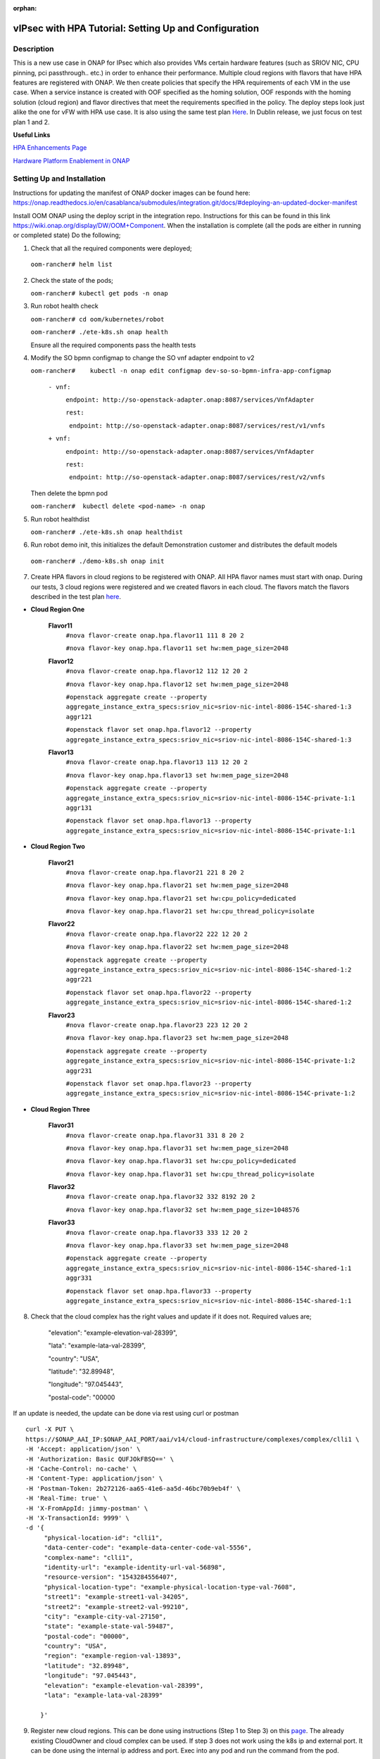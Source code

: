 .. This work is licensed under a Creative Commons Attribution 4.0 International License.
.. http://creativecommons.org/licenses/by/4.0
.. Copyright 2018 ONAP

.. _docs_vipsec_hpa:

:orphan:

vIPsec with HPA Tutorial: Setting Up and Configuration
--------------------------------------------------------

Description
~~~~~~~~~~~
This is a new use case in ONAP for IPsec which also provides VMs certain hardware features (such as SRIOV NIC, CPU pinning, pci passthrough.. etc.) in order to enhance their performance. Multiple cloud regions with flavors that have HPA features are registered with ONAP. We then create policies that specify the HPA requirements of each VM in the use case. When a service instance is created with OOF specified as the homing solution, OOF responds with the homing solution (cloud region) and flavor directives that meet the requirements specified in the policy.
The deploy steps look just alike the one for vFW with HPA use case. It is also using the same test plan `Here <https://wiki.onap.org/pages/viewpage.action?pageId=41421112>`_. In Dublin release, we just focus on test plan 1 and 2.

**Useful Links**

`HPA Enhancements Page <https://wiki.onap.org/pages/viewpage.action?pageId=34376310>`_

`Hardware Platform Enablement in ONAP <https://wiki.onap.org/display/DW/Hardware+Platform+Enablement+In+ONAP>`_



Setting Up and Installation
~~~~~~~~~~~~~~~~~~~~~~~~~~~
Instructions for updating the manifest of ONAP docker images can be found here:  https://onap.readthedocs.io/en/casablanca/submodules/integration.git/docs/#deploying-an-updated-docker-manifest

Install OOM ONAP using the deploy script in the integration repo. Instructions for this can be found in this link https://wiki.onap.org/display/DW/OOM+Component. When the installation is complete (all the pods are either in running or completed state) Do the following;


1. Check that all the required components were deployed;

 ``oom-rancher# helm list``

2. Check the state of the pods;

   ``oom-rancher# kubectl get pods -n onap``

3. Run robot health check

   ``oom-rancher# cd oom/kubernetes/robot``

   ``oom-rancher# ./ete-k8s.sh onap health``

   Ensure all the required components pass the health tests
4. Modify the SO bpmn configmap to change the SO vnf adapter endpoint to v2

   ``oom-rancher#    kubectl -n onap edit configmap dev-so-so-bpmn-infra-app-configmap``

			``- vnf:``

			          ``endpoint: http://so-openstack-adapter.onap:8087/services/VnfAdapter``

			          ``rest:``

			            ``endpoint: http://so-openstack-adapter.onap:8087/services/rest/v1/vnfs``
			 
			``+ vnf:``

			          ``endpoint: http://so-openstack-adapter.onap:8087/services/VnfAdapter``

			          ``rest:``

			            ``endpoint: http://so-openstack-adapter.onap:8087/services/rest/v2/vnfs`` 

   Then delete the bpmn pod

   ``oom-rancher#  kubectl delete <pod-name> -n onap``

5. Run robot healthdist

   ``oom-rancher# ./ete-k8s.sh onap healthdist``
6. Run robot demo init, this initializes the default Demonstration customer and distributes the default models

  ``oom-rancher# ./demo-k8s.sh onap init``

7. Create HPA flavors in cloud regions to be registered with ONAP. All HPA flavor names must start with onap. During our tests, 3 cloud regions were registered and we created flavors in each cloud. The flavors match the flavors described in the test plan `here <https://wiki.onap.org/pages/viewpage.action?pageId=41421112>`_.

- **Cloud Region One**

    **Flavor11**
     ``#nova flavor-create onap.hpa.flavor11 111 8 20 2``

     ``#nova flavor-key onap.hpa.flavor11 set hw:mem_page_size=2048``

    **Flavor12**
     ``#nova flavor-create onap.hpa.flavor12 112 12 20 2``

     ``#nova flavor-key onap.hpa.flavor12 set hw:mem_page_size=2048``

     ``#openstack aggregate create --property aggregate_instance_extra_specs:sriov_nic=sriov-nic-intel-8086-154C-shared-1:3 aggr121``

     ``#openstack flavor set onap.hpa.flavor12 --property aggregate_instance_extra_specs:sriov_nic=sriov-nic-intel-8086-154C-shared-1:3``

    **Flavor13**
     ``#nova flavor-create onap.hpa.flavor13 113 12 20 2``

     ``#nova flavor-key onap.hpa.flavor13 set hw:mem_page_size=2048``

     ``#openstack aggregate create --property aggregate_instance_extra_specs:sriov_nic=sriov-nic-intel-8086-154C-private-1:1 aggr131``

     ``#openstack flavor set onap.hpa.flavor13 --property aggregate_instance_extra_specs:sriov_nic=sriov-nic-intel-8086-154C-private-1:1``

- **Cloud Region Two**

    **Flavor21**
     ``#nova flavor-create onap.hpa.flavor21 221 8 20 2``

     ``#nova flavor-key onap.hpa.flavor21 set hw:mem_page_size=2048``

     ``#nova flavor-key onap.hpa.flavor21 set hw:cpu_policy=dedicated``

     ``#nova flavor-key onap.hpa.flavor21 set hw:cpu_thread_policy=isolate``

    **Flavor22**
     ``#nova flavor-create onap.hpa.flavor22 222 12 20 2``

     ``#nova flavor-key onap.hpa.flavor22 set hw:mem_page_size=2048``

     ``#openstack aggregate create --property aggregate_instance_extra_specs:sriov_nic=sriov-nic-intel-8086-154C-shared-1:2 aggr221``

     ``#openstack flavor set onap.hpa.flavor22 --property aggregate_instance_extra_specs:sriov_nic=sriov-nic-intel-8086-154C-shared-1:2``

    **Flavor23**
     ``#nova flavor-create onap.hpa.flavor23 223 12 20 2``

     ``#nova flavor-key onap.hpa.flavor23 set hw:mem_page_size=2048``

     ``#openstack aggregate create --property aggregate_instance_extra_specs:sriov_nic=sriov-nic-intel-8086-154C-private-1:2 aggr231``

     ``#openstack flavor set onap.hpa.flavor23 --property aggregate_instance_extra_specs:sriov_nic=sriov-nic-intel-8086-154C-private-1:2``

- **Cloud Region Three**

    **Flavor31**
     ``#nova flavor-create onap.hpa.flavor31 331 8 20 2``

     ``#nova flavor-key onap.hpa.flavor31 set hw:mem_page_size=2048``

     ``#nova flavor-key onap.hpa.flavor31 set hw:cpu_policy=dedicated``

     ``#nova flavor-key onap.hpa.flavor31 set hw:cpu_thread_policy=isolate``

    **Flavor32**
     ``#nova flavor-create onap.hpa.flavor32 332 8192 20 2``

     ``#nova flavor-key onap.hpa.flavor32 set hw:mem_page_size=1048576``

    **Flavor33**
     ``#nova flavor-create onap.hpa.flavor33 333 12 20 2``

     ``#nova flavor-key onap.hpa.flavor33 set hw:mem_page_size=2048``

     ``#openstack aggregate create --property aggregate_instance_extra_specs:sriov_nic=sriov-nic-intel-8086-154C-shared-1:1 aggr331``

     ``#openstack flavor set onap.hpa.flavor33 --property aggregate_instance_extra_specs:sriov_nic=sriov-nic-intel-8086-154C-shared-1:1``


8. Check that the cloud complex has the right values and update if it does not. Required values are;

    "elevation": "example-elevation-val-28399",

    "lata": "example-lata-val-28399",

    "country": "USA",

    "latitude": "32.89948",

    "longitude": "97.045443",

    "postal-code": "00000


If an update is needed, the update can be done via rest using curl or postman

::

    curl -X PUT \
    https://$ONAP_AAI_IP:$ONAP_AAI_PORT/aai/v14/cloud-infrastructure/complexes/complex/clli1 \
    -H 'Accept: application/json' \
    -H 'Authorization: Basic QUFJOkFBSQ==' \
    -H 'Cache-Control: no-cache' \
    -H 'Content-Type: application/json' \
    -H 'Postman-Token: 2b272126-aa65-41e6-aa5d-46bc70b9eb4f' \
    -H 'Real-Time: true' \
    -H 'X-FromAppId: jimmy-postman' \
    -H 'X-TransactionId: 9999' \
    -d '{
         "physical-location-id": "clli1",
         "data-center-code": "example-data-center-code-val-5556",
         "complex-name": "clli1",
         "identity-url": "example-identity-url-val-56898",
         "resource-version": "1543284556407",
         "physical-location-type": "example-physical-location-type-val-7608",
         "street1": "example-street1-val-34205",
         "street2": "example-street2-val-99210",
         "city": "example-city-val-27150",
         "state": "example-state-val-59487",
         "postal-code": "00000",
         "country": "USA",
         "region": "example-region-val-13893",
         "latitude": "32.89948",
         "longitude": "97.045443",
         "elevation": "example-elevation-val-28399",
         "lata": "example-lata-val-28399"

        }'

9. Register new cloud regions. This can be done using instructions (Step 1 to Step 3) on this `page <https://docs.onap.org/projects/onap-multicloud-framework/en/latest/multicloud-plugin-windriver/UserGuide-MultiCloud-WindRiver-TitaniumCloud.html?highlight=multicloud>`_. The already existing CloudOwner and cloud complex can be used. If step 3 does not work using the k8s ip and external port. It can be done using the internal ip address and port. Exec into any pod and run the command from the pod.

- Get msb-iag internal ip address and port

 ``oom-rancher#  kubectl get services -n onap |grep msb-iag``

- Exec into any pod (oof in this case) and run curl command, you may need to install curl

  ``oom-rancher#  kubectl exec dev-oof-oof-6c848594c5-5khps -it -- bash``

10. Put required subscription list into tenant for all the newly added cloud regions. An easy way to do this is to do a get on the default cloud region, copy the tenant information with the subscription. Then paste it in your put command and modify the region id, tenant-id, tenant-name and resource-version.

**GET COMMAND**

::

    curl -X GET \
    https://$ONAP_AAI_IP:$ONAP_AAI_PORT/aai/v14/cloud-infrastructure/cloud-regions/cloud-region/${CLOUD_OWNER}/${CLOUD_REGION_ID}?depth=all \
    -H 'Accept: application/json' \
    -H 'Authorization: Basic QUFJOkFBSQ==' \
    -H 'Cache-Control: no-cache' \
    -H 'Content-Type: application/json' \
    -H 'Postman-Token: 2899359f-871b-4e61-a307-ecf8b3144e3f' \
    -H 'Real-Time: true' \
    -H 'X-FromAppId: jimmy-postman' \
    -H 'X-TransactionId: 9999'

**PUT COMMAND**
::

 curl -X PUT \
    https://{{AAI1_PUB_IP}}:{{AAI1_PUB_PORT}}/aai/v14/cloud-infrastructure/cloud-regions/cloud-region/{{cloud-owner}}/{{cloud-region-id}}/tenants/tenant/{{tenant-id}} \
    -H 'Accept: application/json' \
    -H 'Authorization: Basic QUFJOkFBSQ==' \
    -H 'Cache-Control: no-cache' \
    -H 'Content-Type: application/json' \
    -H 'Postman-Token: 2b272126-aa65-41e6-aa5d-46bc70b9eb4f' \
    -H 'Real-Time: true' \
    -H 'X-FromAppId: jimmy-postman' \
    -H 'X-TransactionId: 9999' \
    -d '{
                "tenant-id": "709ba629fe194f8699b12f9d6ffd86a0",
                "tenant-name": "Integration-HPA",
                "resource-version": "1542650451856",
                "relationship-list": {
                    "relationship": [
                        {
                            "related-to": "service-subscription",
                            "relationship-label": "org.onap.relationships.inventory.Uses",
                            "related-link": "/aai/v14/business/customers/customer/Demonstration/service-subscriptions/service-subscription/vFWCL",
                            "relationship-data": [
                                {
                                    "relationship-key": "customer.global-customer-id",
                                    "relationship-value": "Demonstration"
                                },
                                {
                                    "relationship-key": "service-subscription.service-type",
                                    "relationship-value": "vFWCL"
                                }
                            ]
                        },
                        {
                            "related-to": "service-subscription",
                            "relationship-label": "org.onap.relationships.inventory.Uses",
                            "related-link": "/aai/v14/business/customers/customer/Demonstration/service-subscriptions/service-subscription/gNB",
                            "relationship-data": [
                                {
                                    "relationship-key": "customer.global-customer-id",
                                    "relationship-value": "Demonstration"
                                },
                                {
                                    "relationship-key": "service-subscription.service-type",
                                    "relationship-value": "gNB"
                                }
                            ]
                        },
                        {
                            "related-to": "service-subscription",
                            "relationship-label": "org.onap.relationships.inventory.Uses",
                            "related-link": "/aai/v14/business/customers/customer/Demonstration/service-subscriptions/service-subscription/vFW",
                            "relationship-data": [
                                {
                                    "relationship-key": "customer.global-customer-id",
                                    "relationship-value": "Demonstration"
                                },
                                {
                                    "relationship-key": "service-subscription.service-type",
                                    "relationship-value": "vFW"
                                }
                            ]
                        },
                        {
                            "related-to": "service-subscription",
                            "relationship-label": "org.onap.relationships.inventory.Uses",
                            "related-link": "/aai/v14/business/customers/customer/Demonstration/service-subscriptions/service-subscription/vCPE",
                            "relationship-data": [
                                {
                                    "relationship-key": "customer.global-customer-id",
                                    "relationship-value": "Demonstration"
                                },
                                {
                                    "relationship-key": "service-subscription.service-type",
                                    "relationship-value": "vCPE"
                                }
                            ]
                        },
                        {
                            "related-to": "service-subscription",
                            "relationship-label": "org.onap.relationships.inventory.Uses",
                            "related-link": "/aai/v14/business/customers/customer/Demonstration/service-subscriptions/service-subscription/vFW_HPA",
                            "relationship-data": [
                                {
                                    "relationship-key": "customer.global-customer-id",
                                    "relationship-value": "Demonstration"
                                },
                                {
                                    "relationship-key": "service-subscription.service-type",
                                    "relationship-value": "vFW_HPA"
                                }
                            ]
                        },
                        {
                            "related-to": "service-subscription",
                            "relationship-label": "org.onap.relationships.inventory.Uses",
                            "related-link": "/aai/v14/business/customers/customer/Demonstration/service-subscriptions/service-subscription/vLB",
                            "relationship-data": [
                                {
                                    "relationship-key": "customer.global-customer-id",
                                    "relationship-value": "Demonstration"
                                },
                                {
                                    "relationship-key": "service-subscription.service-type",
                                    "relationship-value": "vLB"
                                }
                            ]
                        },
                        {
                            "related-to": "service-subscription",
                            "relationship-label": "org.onap.relationships.inventory.Uses",
                            "related-link": "/aai/v14/business/customers/customer/Demonstration/service-subscriptions/service-subscription/vIMS",
                            "relationship-data": [
                                {
                                    "relationship-key": "customer.global-customer-id",
                                    "relationship-value": "Demonstration"
                                },
                                {
                                    "relationship-key": "service-subscription.service-type",
                                    "relationship-value": "vIMS"
                                }
                            ]
                        }
                    ]
                }
            }'


11.  Onboard the vFW HPA template. The templates can be gotten from the `demo <https://github.com/onap/demo>`_ repo. The heat and env files used are located in demo/heat/vFW_HPA/vFW/. Create a zip file using the files. For onboarding instructions see steps 4 to 9 of `vFWCL instantiation, testing and debugging <https://wiki.onap.org/display/DW/vFWCL+instantiation%2C+testing%2C+and+debuging>`_. Note that in step 5, only one VSP is created. For the VSP the option to submit for testing in step 5cii was not shown. So you can check in and certify the VSP and proceed to step 6.

12. Get the parameters (model info, model invarant id...etc) required to create a service instance via rest. This can be done by creating a service instance via VID as in step 10 of `vFWCL instantiation, testing and debugging <https://wiki.onap.org/display/DW/vFWCL+instantiation%2C+testing%2C+and+debuging>`_.  After creating the service instance, exec into the SO bpmn pod and look into the /app/logs/bpmn/debug.log file. Search for the service instance and look for its request details. Then populate the parameters required to create a service instance via rest in step 13 below.

13. Create a service instance rest request but do not create service instance yet. Specify OOF as the homing solution and multicloud as the orchestrator. Be sure to use a service instance name that does not exist and populate the parameters with values gotten from step 12.

::

    curl -k -X POST \
    http://{{k8s}}:30277/onap/so/infra/serviceInstances/v6 \
    -H 'authorization: Basic SW5mcmFQb3J0YWxDbGllbnQ6cGFzc3dvcmQxJA== \
    -H 'content-type: application/json' \
    -d '{
          "requestDetails":{
              "modelInfo":{
                  "modelInvariantId":"de7c3733-93c8-4740-ada5-c37b8bcc0aa8",
                  "modelType":"service",
                  "modelName":"ipsec",
                  "modelVersion":"1.0",
                  "modelVersionId":"48deb45c-ced1-4526-a070-4b162fe0a472",
                  "modelUuid":"48deb45c-ced1-4526-a070-4b162fe0a472",
                  "modelInvariantUuid":"de7c3733-93c8-4740-ada5-c37b8bcc0aa8"
              },
              "requestInfo":{
                  "source":"VID",
                  "instanceName":"ipsec-testing",
                  "suppressRollback":false,
                  "requestorId":"demo"
              },
              "subscriberInfo":{
                  "globalSubscriberId":"Demonstration"
              },
              "requestParameters":{
                  "subscriptionServiceType":"vFW",
                  "aLaCarte":true,
                  "testApi":"VNF_API",
                  "userParams":[
                      {
                       "name":"Customer_Location",
                       "value":{
                           "customerLatitude":"32.897480",
                           "customerLongitude":"97.040443",
                           "customerName":"some_company"
                        }
                      },
                      {
                       "name":"Homing_Solution",
                       "value":"oof"
                      },
                      {
                       "name":"orchestrator",
                       "value":"multicloud"
                      }
                  ]
              },
              "project":{
                  "projectName":"Project-Demonstration"
              },
              "owningEntity":{
                  "owningEntityId":"fed3fd5c-5c82-46d7-b040-5f4837cc9e52",
                  "owningEntityName":"OE-Demonstration"
              }
          }
    }'


14. Get the resourceModuleName to be used for creating policies. This can be gotten from the CSAR file of the service model created. However, an easy way to get the resourceModuleName is to send the service instance create request in step 13 above. This will fail as there are no policies but you can then go into the bpmn debug.log file and get its value by searching for resourcemodulename.

15. Create policies. For instructions to do this, look in **method 2 (Manual upload)** of `OOF - HPA guide for integration testing <https://wiki.onap.org/display/DW/OOF+-+HPA+guide+for+integration+testing>`_. Put in the correct resouceModuleName. This is located in the resources section of the rest request. For example the resourceModuleName in the distance policy is 7400fd06C75f4a44A68f.

16. Do a get to verify all the polcies have been put in correctly. This can be done by doing an exec into the policy-pdp pod and running the following curl command.

::

    curl -k -v -H 'Content-Type: application/json' -H 'Accept: application/json' -H 'ClientAuth: cHl0aG9uOnRlc3Q=' -H 'Authorization: Basic dGVzdHBkcDphbHBoYTEyMw==' -H 'Environment: TEST' -X POST -d '{"policyName": "OSDF_DUBLIN.*", "configAttributes": {"policyScope": "us"}}' 'https://pdp:8081/pdp/api/getConfig' | python -m json.tool

To Update a policy, use the following curl command. Modify the policy as required

::

    curl -k -v  -X PUT --header 'Content-Type: application/json' --header 'Accept: text/plain' --header 'ClientAuth: cHl0aG9uOnRlc3Q=' --header 'Authorization: Basic dGVzdHBkcDphbHBoYTEyMw==' --header 'Environment: TEST' -d '{
        "configBody": "{\"service\":\"hpaPolicy\",\"guard\":\"False\",\"content\":{\"flavorFeatures\":[{\"directives\":[{\"attributes\":[{\"attribute_value\":\"\",\"attribute_name\":\"firewall_flavor_name\"}],\"type\":\"flavor_directives\"}],\"type\":\"vnfc\",\"flavorProperties\":[{\"mandatory\":\"True\",\"hpa-feature-attributes\":[{\"hpa-attribute-value\":\"2\",\"unit\":\"\",\"operator\":\"=\",\"hpa-attribute-key\":\"numVirtualCpu\"},{\"hpa-attribute-value\":\"8\",\"unit\":\"MB\",\"operator\":\"=\",\"hpa-attribute-key\":\"virtualMemSize\"}],\"directives\":[],\"hpa-version\":\"v1\",\"architecture\":\"generic\",\"hpa-feature\":\"basicCapabilities\"},{\"mandatory\":\"True\",\"hpa-feature-attributes\":[{\"hpa-attribute-value\":\"2\",\"unit\":\"MB\",\"operator\":\"=\",\"hpa-attribute-key\":\"memoryPageSize\"}],\"directives\":[],\"hpa-version\":\"v1\",\"architecture\":\"generic\",\"hpa-feature\":\"hugePages\"},{\"hpa-feature\":\"localStorage\",\"hpa-version\":\"v1\",\"architecture\":\"generic\",\"mandatory\":\"True\",\"directives\":[],\"hpa-feature-attributes\":[{\"hpa-attribute-key\":\"diskSize\",\"hpa-attribute-value\":\"10\",\"operator\":\">=\",\"unit\":\"GB\"}]},{\"mandatory\":\"False\",\"score\":\"100\",\"directives\":[],\"hpa-version\":\"v1\",\"hpa-feature-attributes\":[{\"hpa-attribute-value\":\"1\",\"unit\":\"\",\"operator\":\"=\",\"hpa-attribute-key\":\"pciCount\"},{\"hpa-attribute-value\":\"8086\",\"unit\":\"\",\"operator\":\"=\",\"hpa-attribute-key\":\"pciVendorId\"},{\"hpa-attribute-value\":\"37c9\",\"unit\":\"\",\"operator\":\"=\",\"hpa-attribute-key\":\"pciDeviceId\"}],\"architecture\":\"vf\",\"hpa-feature\":\"pciePassthrough\"}],\"id\":\"vfw\"},{\"directives\":[{\"attributes\":[{\"attribute_value\":\"\",\"attribute_name\":\"packetgen_flavor_name\"}],\"type\":\"flavor_directives\"}],\"type\":\"vnfc\",\"flavorProperties\":[{\"mandatory\":\"True\",\"hpa-feature-attributes\":[{\"hpa-attribute-value\":\"1\",\"operator\":\">=\",\"hpa-attribute-key\":\"numVirtualCpu\"},{\"hpa-attribute-value\":\"7\",\"unit\":\"GB\",\"operator\":\">=\",\"hpa-attribute-key\":\"virtualMemSize\"}],\"directives\":[],\"hpa-version\":\"v1\",\"architecture\":\"generic\",\"hpa-feature\":\"basicCapabilities\"},{\"hpa-feature\":\"localStorage\",\"hpa-version\":\"v1\",\"architecture\":\"generic\",\"mandatory\":\"True\",\"directives\":[],\"hpa-feature-attributes\":[{\"hpa-attribute-key\":\"diskSize\",\"hpa-attribute-value\":\"10\",\"operator\":\">=\",\"unit\":\"GB\"}]}],\"id\":\"vgenerator\"},{\"directives\":[{\"attributes\":[{\"attribute_value\":\"\",\"attribute_name\":\"sink_flavor_name\"}],\"type\":\"flavor_directives\"}],\"id\":\"vsink\",\"type\":\"vnfc\",\"flavorProperties\":[{\"mandatory\":\"True\",\"directives\":[],\"hpa-version\":\"v1\",\"hpa-feature-attributes\":[],\"architecture\":\"generic\",\"hpa-feature\":\"basicCapabilities\"}]}],\"policyType\":\"hpa\",\"policyScope\":[\"vfw\",\"us\",\"international\",\"ip\"],\"identity\":\"hpa-vFW\",\"resources\":[\"vFW\",\"A5ece5a02e86450391d6\"]},\"priority\":\"3\",\"templateVersion\":\"OpenSource.version.1\",\"riskLevel\":\"2\",\"description\":\"HPApolicyforvFW\",\"policyName\":\"OSDF_CASABLANCA.hpa_policy_vFW_1\",\"version\":\"test1\",\"riskType\":\"test\"}",
        "policyName": "OSDF_DUBLIN.hpa_policy_vIPsec_1",
        "policyConfigType": "MicroService",
        "onapName": "SampleDemo",
        "policyScope": "OSDF_DUBLIN"
    }' 'https://pdp:8081/pdp/api/updatePolicy'


To delete a policy, use two commands below to delete from PDP and PAP

**DELETE POLICY INSIDE PDP**

::

    curl -k -v -H 'Content-Type: application/json' \
     -H 'Accept: application/json' \
     -H 'ClientAuth: cHl0aG9uOnRlc3Q=' \
     -H 'Authorization: Basic dGVzdHBkcDphbHBoYTEyMw==' \
     -H 'Environment: TEST' \
     -X DELETE \
     -d '{"policyName": "OSDF_DUBLIN.Config_MS_vnfPolicy_vIPsec.1.xml","policyComponent":"PDP","policyType":"MicroService","pdpGroup":"default"}' https://pdp:8081/pdp/api/deletePolicy


**DELETE POLICY INSIDE PAP**

::

    curl -k -v -H 'Content-Type: application/json' \
    -H 'Accept: application/json' \
    -H 'ClientAuth: cHl0aG9uOnRlc3Q=' \
    -H 'Authorization: Basic dGVzdHBkcDphbHBoYTEyMw==' \
    -H 'Environment: TEST' \
    -X DELETE \
    -d '{"policyName": "OSDF_DUBLIN.Config_MS_vnfPolicy_vIPsec.1.xml","policyComponent":"PAP","policyType":"Optimization","deleteCondition":"ALL"}' https://pdp:8081/pdp/api/deletePolicy

Below provides one HPA policy example for test cases one

**Test 1 (Basic)**

Create Policy

::

    curl -k -v  -X PUT --header 'Content-Type: application/json' --header 'Accept: text/plain' --header 'ClientAuth: cHl0aG9uOnRlc3Q=' --header 'Authorization: Basic dGVzdHBkcDphbHBoYTEyMw==' --header 'Environment: TEST' -d '{
    "configBody": "{\"service\":\"hpaPolicy\",\"guard\":\"False\",\"content\":{\"flavorFeatures\":[{\"directives\":[{\"attributes\":[{\"attribute_value\":\"\",\"attribute_name\":\"firewall_flavor_name\"}],\"type\":\"flavor_directives\"}],\"type\":\"vnfc\",\"flavorProperties\":[{\"mandatory\":\"True\",\"hpa-feature-attributes\":[{\"hpa-attribute-value\":\"2\",\"unit\":\"\",\"operator\":\"=\",\"hpa-attribute-key\":\"numVirtualCpu\"},{\"hpa-attribute-value\":\"512\",\"unit\":\"MB\",\"operator\":\">=\",\"hpa-attribute-key\":\"virtualMemSize\"}],\"directives\":[],\"hpa-version\":\"v1\",\"architecture\":\"generic\",\"hpa-feature\":\"basicCapabilities\"},{\"mandatory\":\"True\",\"hpa-feature-attributes\":[{\"hpa-attribute-value\":\"2\",\"unit\":\"MB\",\"operator\":\"=\",\"hpa-attribute-key\":\"memoryPageSize\"}],\"directives\":[],\"hpa-version\":\"v1\",\"architecture\":\"generic\",\"hpa-feature\":\"hugePages\"},{\"hpa-feature\":\"localStorage\",\"hpa-version\":\"v1\",\"architecture\":\"generic\",\"mandatory\":\"True\",\"directives\":[],\"hpa-feature-attributes\":[{\"hpa-attribute-key\":\"diskSize\",\"hpa-attribute-value\":\"10\",\"operator\":\">=\",\"unit\":\"GB\"}]},{\"mandatory\":\"False\",\"score\":\"100\",\"directives\":[],\"hpa-version\":\"v1\",\"hpa-feature-attributes\":[{\"hpa-attribute-value\":\"isolate\",\"unit\":\"\",\"operator\":\"=\",\"hpa-attribute-key\":\"logicalCpuThreadPinningPolicy\"},{\"hpa-attribute-value\":\"dedicated\",\"unit\":\"\",\"operator\":\"=\",\"hpa-attribute-key\":\"logicalCpuPinningPolicy\"}],\"architecture\":\"generic\",\"hpa-feature\":\"cpuPinning\"}],\"id\":\"vfw\"},{\"directives\":[{\"attributes\":[{\"attribute_value\":\"\",\"attribute_name\":\"packetgen_flavor_name\"}],\"type\":\"flavor_directives\"}],\"type\":\"vnfc\",\"flavorProperties\":[{\"mandatory\":\"True\",\"hpa-feature-attributes\":[{\"hpa-attribute-value\":\"1\",\"operator\":\">=\",\"hpa-attribute-key\":\"numVirtualCpu\"},{\"hpa-attribute-value\":\"7\",\"unit\":\"GB\",\"operator\":\">=\",\"hpa-attribute-key\":\"virtualMemSize\"}],\"directives\":[],\"hpa-version\":\"v1\",\"architecture\":\"generic\",\"hpa-feature\":\"basicCapabilities\"},{\"hpa-feature\":\"localStorage\",\"hpa-version\":\"v1\",\"architecture\":\"generic\",\"mandatory\":\"True\",\"directives\":[],\"hpa-feature-attributes\":[{\"hpa-attribute-key\":\"diskSize\",\"hpa-attribute-value\":\"10\",\"operator\":\">=\",\"unit\":\"GB\"}]}],\"id\":\"vgenerator\"},{\"directives\":[{\"attributes\":[{\"attribute_value\":\"\",\"attribute_name\":\"sink_flavor_name\"}],\"type\":\"flavor_directives\"}],\"id\":\"vsink\",\"type\":\"vnfc\",\"flavorProperties\":[{\"mandatory\":\"True\",\"directives\":[],\"hpa-version\":\"v1\",\"hpa-feature-attributes\":[],\"architecture\":\"generic\",\"hpa-feature\":\"basicCapabilities\"}]}],\"policyType\":\"hpa\",\"policyScope\":[\"vfw\",\"us\",\"international\",\"ip\"],\"identity\":\"hpa-vFW\",\"resources\":[\"vFW\",\"Ipsec\"]},\"priority\":\"3\",\"templateVersion\":\"OpenSource.version.1\",\"riskLevel\":\"2\",\"description\":\"HPApolicyforvFW\",\"policyName\":\"OSDF_DUBLIN.hpa_policy_vFWHPA_1\",\"version\":\"1.0\",\"riskType\":\"test\"}",
    "policyName": "OSDF_DUBLIN.hpa_policy_IPsec_1",
    "policyConfigType": "Optimization",
    "onapName": "SampleDemo",
    "policyScope": "OSDF_DUBLIN"
    }' 'https://pdp:8081/pdp/api/createPolicy'



Push Policy

::

        curl -k -v  -X PUT --header 'Content-Type: application/json' --header 'Accept: text/plain' --header 'ClientAuth: cHl0aG9uOnRlc3Q=' --header 'Authorization: Basic dGVzdHBkcDphbHBoYTEyMw==' --header 'Environment: TEST' -d '{
        "pdpGroup": "default",
        "policyName": "OSDF_DUBLIN.hpa_policy_IPsec_1",
        "policyType": "MicroService"
        }' 'https://pdp:8081/pdp/api/pushPolicy'



17. Create Service Instance using step 13 above

18. Check bpmn logs to ensure that OOF sent homing response and flavor directives.

19. Create vnf using VID as in 10f and 10g in `vFWCL instantiation, testing and debugging <https://wiki.onap.org/display/DW/vFWCL+instantiation%2C+testing%2C+and+debuging>`_.

20. Do SDNC Preload. Instructions for this can be found in this `video <https://wiki.onap.org/display/DW/Running+the+ONAP+Demos?preview=/1015891/16010290/vFW_closed_loop.mp4>`_ (Fast forward to 3:55 in the video). The contents of my preload file are shown below;

::

    {
        "input": {
            "request-information": {
                "notification-url": "openecomp.org",
                "order-number": "1",
                "order-version": "1",
                "request-action": "PreloadVNFRequest",
                "request-id": "test"
            },
            "sdnc-request-header": {
                "svc-action": "reserve",
                "svc-notification-url": "http://openecomp.org:8080/adapters/rest/SDNCNotify",
                "svc-request-id": "test"
            },
            "vnf-topology-information": {
                "vnf-assignments": {
                    "availability-zones": [],
                    "vnf-networks": [],
                    "vnf-vms": []
                },


                "vnf-parameters": [
                    {
                     "vnf-parameter-name":"vf_module_id",
                     "vnf-parameter-value":"Ipsec..base_vipsec..module-0"
                    },
                    {
                     "vnf-parameter-name":"vipsec_name_0",
                     "vnf-parameter-value":"ipsec01"
                    },
                    {
                     "vnf-parameter-name":"ipsec_provider_net_id",
                     "vnf-parameter-value":"private-1"
                    },
                    {
                     "vnf-parameter-name":"output_interface_B",
                     "vnf-parameter-value":"0000:00:06.0"
                    },
                    {
                     "vnf-parameter-name":"ipsec_private_net_id",
                     "vnf-parameter-value":"ipsec_net"
                    },
                    {
                     "vnf-parameter-name":"onap_private_net_id",
                     "vnf-parameter-value":"oam_onap_test"
                    },
                    {
                     "vnf-parameter-name":"vipsec_B_private_ip_1",
                     "vnf-parameter-value":"20.0.100.8"
                    },
                    {
                     "vnf-parameter-name":"vipsec_B_private_ip_0",
                     "vnf-parameter-value":"192.168.80.100"
                    },
                    {
                     "vnf-parameter-name":"vipsec_B_private_ip_2",
                     "vnf-parameter-value":"192.168.100.4"
                    },
                    {
                     "vnf-parameter-name":"router_name",
                     "vnf-parameter-value":"external"
                    },
                    {
                     "vnf-parameter-name":"vipsec_private_2_port_vnic_type",
                     "vnf-parameter-value":"direct"
                    },
                    {
                     "vnf-parameter-name":"vipsec_A_private_ip_0",
                     "vnf-parameter-value":"192.168.70.100"
                    },
                    {
                     "vnf-parameter-name":"vipsec_A_private_ip_1",
                     "vnf-parameter-value":"20.0.100.7"
                    },
                    {
                     "vnf-parameter-name":"onap_private_subnet_id",
                     "vnf-parameter-value":"oam_onap_test"
                    },
                    {
                     "vnf-parameter-name":"vipsec_name_1",
                     "vnf-parameter-value":"ipsec02"
                    },
                    {
                     "vnf-parameter-name":"onap_private_net_cidr",
                     "vnf-parameter-value":"20.0.0.0/16"
                    },
                    {
                     "vnf-parameter-name":"install_script_version",
                     "vnf-parameter-value":"1.4.0-SNAPSHOT"
                    },
                    {
                     "vnf-parameter-name":"protected_clientA_private_net_id",
                     "vnf-parameter-value":"private_net_clientA"
                    },
                    {
                     "vnf-parameter-name":"protected_clientB_private_net_id",
                     "vnf-parameter-value":"private_net_clientB"
                    },
                    {
                     "vnf-parameter-name":"packetgen_flavor_name",
                     "vnf-parameter-value":"m1.medium"
                    },
                    {
                     "vnf-parameter-name":"protected_clientB_private_net_cidr",
                      "vnf-parameter-value":"192.168.80.0/24"
                    },
                    {
                     "vnf-parameter-name":"ipsec_private_net_cidr",
                     "vnf-parameter-value":"192.168.100.0/24"
                    },
                    {
                      "vnf-parameter-name":"cloud_env",
                      "vnf-parameter-value":"openstack"
                     },
                    {
                      "vnf-parameter-name":"key_name",
                      "vnf-parameter-value":"vipsec_key"
                    },
                    {
                      "vnf-parameter-name":"ipsec_B_MAC_address",
                      "vnf-parameter-value":"11:11:11:11:00:11"
                    },
                    {
                      "vnf-parameter-name":"vpg_name_0",
                      "vnf-parameter-value":"vpg01"
                    },
                    {
                      "vnf-parameter-name":"input_device_interface_A",
                      "vnf-parameter-value":"VirtualFunctionEthernet0/5/0"
                      },
                    {
                      "vnf-parameter-name":"input_device_interface_B",
                      "vnf-parameter-value":"VirtualFunctionEthernet0/6/0"
                    },
                    {
                      "vnf-parameter-name":"input_interface_B",
                      "vnf-parameter-value":"0000:00:05.0"
                    },
                    {
                      "vnf-parameter-name":"vsn_private_1_port_vnic_type",
                      "vnf-parameter-value":"normal"
                    },
                    {
                      "vnf-parameter-name":"vnf_id",
                      "vnf-parameter-value":"vIPsec_demo_app"
                    },
                    {
                      "vnf-parameter-name":"vipsec_B_private_0_port_vnic_type",
                      "vnf-parameter-value":"direct"
                    },
                    {
                      "vnf-parameter-name":"ipsec_A_MAC_address",
                      "vnf-parameter-value":"1:00:00:00:00:01"
                    },
                    {
                       "vnf-parameter-name":"input_interface_A",
                       "vnf-parameter-value":"0000:00:05.0"
                    },
                    {
                      "vnf-parameter-name":"vpg_private_ip_0",
                      "vnf-parameter-value":"192.168.70.200"
                    },
                    {
                      "vnf-parameter-name":"vpg_private_ip_1",
                      "vnf-parameter-value":"20.0.100.10"
                    },
                    {
                      "vnf-parameter-name":"vsn_private_ip_0",
                      "vnf-parameter-value":"192.168.80.250"
                    },
                    {
                      "vnf-parameter-name":"vsn_private_ip_1",
                      "vnf-parameter-value":"20.0.100.9"
                     },
                    {
                      "vnf-parameter-name":"sink_flavor_name",
                      "vnf-parameter-value":"m1.medium"
                    },
                    {
                      "vnf-parameter-name":"protected_clientA_private_net_cidr",
                      "vnf-parameter-value":"192.168.70.0/24"
                    },
                    {
                      "vnf-parameter-name":"output_device_interface_A",
                      "vnf-parameter-value":"VirtualFunctionEthernet0/6/0"
                    },
                    {
                      "vnf-parameter-name":"output_device_interface_B",
                      "vnf-parameter-value":"VirtualFunctionEthernet0/5/0"
                    },
                    {
                      "vnf-parameter-name":"vpg_private_1_port_vnic_type",
                      "vnf-parameter-value":"normal"
                    },
                    {
                      "vnf-parameter-name":"basic_image_name",
                      "vnf-parameter-value":"ubuntu-16.04"
                    },
                    {
                      "vnf-parameter-name":"vipsec_private_1_port_vnic_type",
                      "vnf-parameter-value":"normal"
                    },
                    {
                      "vnf-parameter-name":"vpg_private_0_port_vnic_type",
                      "vnf-parameter-value":"direct"
                    },
                    {
                      "vnf-parameter-name":"vipsec_A_private_0_port_vnic_type",
                      "vnf-parameter-value":"direct"
                    },
                    {
                      "vnf-parameter-name":"vipsec_image_name",
                      "vnf-parameter-value":"ubuntu-16.04"
                     },
                    {
                      "vnf-parameter-name":"protected_clientA_provider_net_id",
                      "vnf-parameter-value":"private-1"
                    },
                    {
                       "vnf-parameter-name":"ipsec_flavor_name",
                       "vnf-parameter-value":"onap.hpa.flavor33"
                    },
                    {
                      "vnf-parameter-name":"ipsec_config",
                      "vnf-parameter-value":"/opt/config/ipsec.config"
                    },
                    {
                      "vnf-parameter-name":"vipsec_A_private_ip_2",
                      "vnf-parameter-value":"192.168.100.3"
                    },
                    {
                      "vnf-parameter-name":"vsn_private_0_port_vnic_type",
                      "vnf-parameter-value":"direct"
                    },
                    {
                      "vnf-parameter-name":"public_net_id",
                      "vnf-parameter-value":"external"
                    },
                    {
                      "vnf-parameter-name":"vsn_name_0",
                      "vnf-parameter-value":"vsn01"
                    },
                    {
                      "vnf-parameter-name":"protected_clientB_provider_net_id",
                      "vnf-parameter-value":"private-1"
                    },
                    {
                      "vnf-parameter-name":"demo_artifacts_version",
                      "vnf-parameter-value":"1.4.0-SNAPSHOT"
                    },
                    {
                      "vnf-parameter-name":"vpp_config",
                      "vnf-parameter-value":"/opt/config/vpp.config"
                    },
                    {
                      "vnf-parameter-name":"output_interface_A",
                      "vnf-parameter-value":"0000:00:06.0"
                    },
                    {
                      "vnf-parameter-name": "template_type",
                      "vnf-parameter-value": "heat"
                    }
                ],
                "vnf-topology-identifier": {
                    "generic-vnf-name": "Ipsec",
                    "generic-vnf-type": "ipsec 0",
                    "service-type": "8c071bd1-c361-4157-8282-3fef7689d32e",
                    "vnf-name": "ipsec-test",
                    "vnf-type": "Ipsec..base_vipsec..module-0"

                }
            }
        }}


Change parameters based on your environment.

**Note**

::

    "generic-vnf-name": "Ipsec",     <-- NAME GIVEN TO VNF
    "generic-vnf-type": "ipsec 0",   <-- can be found on VNF dialog screen get the part of the VNF-TYPE after the '/'
    "service-type": "8c071bd1-c361-4157-8282-3fef7689d32e",  <-- same as Service Instance ID
    "vnf-name": "ipsec-test",  <-- name to be given to the vf module
    "vnf-type": "Ipsec..base_vipsec..module-0" <-- can be found on the VID - VF Module dialog screen - Model Name

21. Create vf module (11g of `vFWCL instantiation, testing and debugging <https://wiki.onap.org/display/DW/vFWCL+instantiation%2C+testing%2C+and+debuging>`_). If everything worked properly, you should see the stack created in your VIM(WR titanium cloud openstack in this case).
